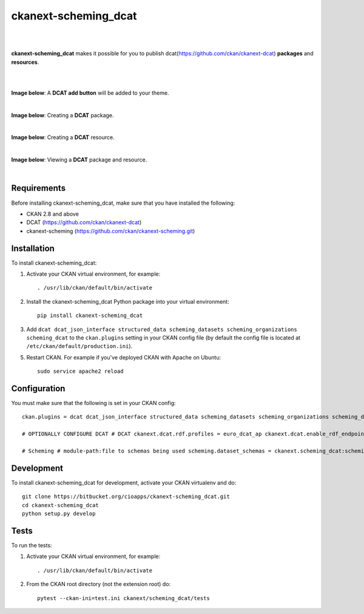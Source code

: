 ckanext-scheming_dcat
=====================================

|
|

**ckanext-scheming_dcat** makes it possible for you to publish dcat(https://github.com/ckan/ckanext-dcat) **packages** and **resources**.

|
|

**Image below**: A **DCAT add button** will be added to your theme.

.. image:: docs/img/add_dcat_dataset.png
    :alt: DCAT add button

|

**Image below**: Creating a **DCAT** package.

.. image:: docs/img/create_dcat_png.png
    :alt: Creating a DCAT package

|

**Image below**: Creating a **DCAT** resource.

.. image:: docs/img/dcat_resource_create.png
    :alt: Creating a DCAT resource

|

**Image below**: Viewing a **DCAT** package and resource.

.. image:: docs/img/dcat_view.png
    :alt: Viewing a DCAT package and resource

|

Requirements
------------

Before installing ckanext-scheming_dcat, make sure that you have installed the following:

* CKAN 2.8 and above
* DCAT (https://github.com/ckan/ckanext-dcat)
* ckanext-scheming (https://github.com/ckan/ckanext-scheming.git)


Installation
------------

To install ckanext-scheming_dcat:

1. Activate your CKAN virtual environment, for example::

     . /usr/lib/ckan/default/bin/activate

2. Install the ckanext-scheming_dcat Python package into your virtual environment::

     pip install ckanext-scheming_dcat



3. Add ``dcat dcat_json_interface structured_data scheming_datasets scheming_organizations scheming_dcat`` to the ``ckan.plugins`` setting in your CKAN
   config file (by default the config file is located at
   ``/etc/ckan/default/production.ini``).

5. Restart CKAN. For example if you've deployed CKAN with Apache on Ubuntu::

     sudo service apache2 reload



Configuration
-------------

You must make sure that the following is set in your CKAN config::

    ckan.plugins = dcat dcat_json_interface structured_data scheming_datasets scheming_organizations scheming_dcat

    # OPTIONALLY CONFIGURE DCAT # DCAT ckanext.dcat.rdf.profiles = euro_dcat_ap ckanext.dcat.enable_rdf_endpoints = True

    # Scheming # module-path:file to schemas being used scheming.dataset_schemas = ckanext.scheming_dcat:scheming/dcat.yaml scheming.organization_schemas = ckanext.scheming_dcat:scheming/dcat_org.json scheming.presets = ckanext.scheming_dcat:scheming/presets.json


Development
-----------

To install ckanext-scheming_dcat for development, activate your CKAN virtualenv and do::

    git clone https://bitbucket.org/cioapps/ckanext-scheming_dcat.git
    cd ckanext-scheming_dcat
    python setup.py develop

Tests
-----

To run the tests:

1. Activate your CKAN virtual environment, for example::

     . /usr/lib/ckan/default/bin/activate


2. From the CKAN root directory (not the extension root) do::

    pytest --ckan-ini=test.ini ckanext/scheming_dcat/tests


